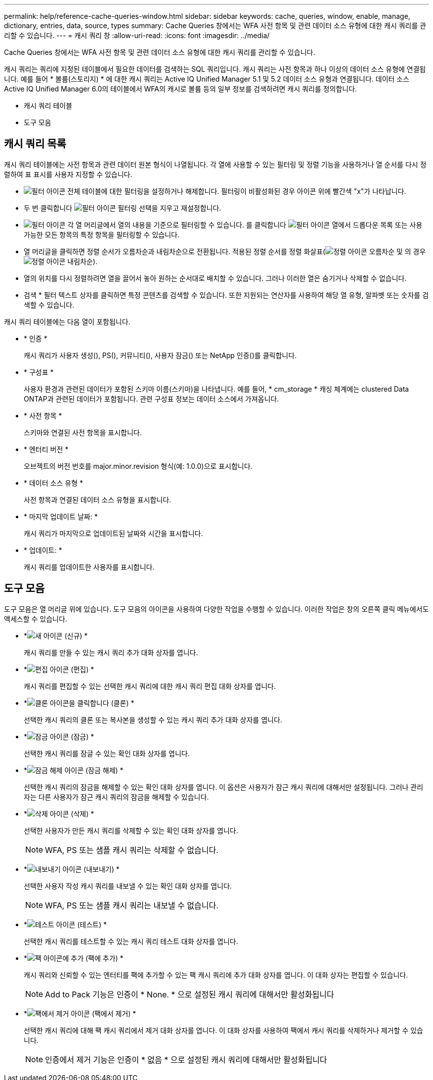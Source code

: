---
permalink: help/reference-cache-queries-window.html 
sidebar: sidebar 
keywords: cache, queries, window, enable, manage, dictionary, entries, data, source, types 
summary: Cache Queries 창에서는 WFA 사전 항목 및 관련 데이터 소스 유형에 대한 캐시 쿼리를 관리할 수 있습니다. 
---
= 캐시 쿼리 창
:allow-uri-read: 
:icons: font
:imagesdir: ../media/


[role="lead"]
Cache Queries 창에서는 WFA 사전 항목 및 관련 데이터 소스 유형에 대한 캐시 쿼리를 관리할 수 있습니다.

캐시 쿼리는 쿼리에 지정된 테이블에서 필요한 데이터를 검색하는 SQL 쿼리입니다. 캐시 쿼리는 사전 항목과 하나 이상의 데이터 소스 유형에 연결됩니다. 예를 들어 * 볼륨(스토리지) * 에 대한 캐시 쿼리는 Active IQ Unified Manager 5.1 및 5.2 데이터 소스 유형과 연결됩니다. 데이터 소스 Active IQ Unified Manager 6.0의 테이블에서 WFA의 캐시로 볼륨 등의 일부 정보를 검색하려면 캐시 쿼리를 정의합니다.

* 캐시 쿼리 테이블
* 도구 모음




== 캐시 쿼리 목록

캐시 쿼리 테이블에는 사전 항목과 관련 데이터 원본 형식이 나열됩니다. 각 열에 사용할 수 있는 필터링 및 정렬 기능을 사용하거나 열 순서를 다시 정렬하여 표 표시를 사용자 지정할 수 있습니다.

* image:../media/filter_icon_wfa.gif["필터 아이콘"] 전체 테이블에 대한 필터링을 설정하거나 해제합니다. 필터링이 비활성화된 경우 아이콘 위에 빨간색 "x"가 나타납니다.
* 두 번 클릭합니다 image:../media/filter_icon_wfa.gif["필터 아이콘"] 필터링 선택을 지우고 재설정합니다.
* image:../media/wfa_filter_icon.gif["필터 아이콘"] 각 열 머리글에서 열의 내용을 기준으로 필터링할 수 있습니다. 를 클릭합니다 image:../media/wfa_filter_icon.gif["필터 아이콘"] 열에서 드롭다운 목록 또는 사용 가능한 모든 항목의 특정 항목을 필터링할 수 있습니다.
* 열 머리글을 클릭하면 정렬 순서가 오름차순과 내림차순으로 전환됩니다. 적용된 정렬 순서를 정렬 화살표(image:../media/wfa_sortarrow_up_icon.gif["정렬 아이콘"] 오름차순 및 의 경우 image:../media/wfa_sortarrow_down_icon.gif["정렬 아이콘"] 내림차순).
* 열의 위치를 다시 정렬하려면 열을 끌어서 놓아 원하는 순서대로 배치할 수 있습니다. 그러나 이러한 열은 숨기거나 삭제할 수 없습니다.
* 검색 * 필터 텍스트 상자를 클릭하면 특정 콘텐츠를 검색할 수 있습니다. 또한 지원되는 연산자를 사용하여 해당 열 유형, 알파벳 또는 숫자를 검색할 수 있습니다.


캐시 쿼리 테이블에는 다음 열이 포함됩니다.

* * 인증 *
+
캐시 쿼리가 사용자 생성(image:../media/community_certification.gif[""]), PS(image:../media/ps_certified_icon_wfa.gif[""]), 커뮤니티(image:../media/community_certification.gif[""]), 사용자 잠금(image:../media/lock_icon_wfa.gif[""]) 또는 NetApp 인증(image:../media/netapp_certified.gif[""])를 클릭합니다.

* * 구성표 *
+
사용자 환경과 관련된 데이터가 포함된 스키마 이름(스키마)을 나타냅니다. 예를 들어, * cm_storage * 캐싱 체계에는 clustered Data ONTAP과 관련된 데이터가 포함됩니다. 관련 구성표 정보는 데이터 소스에서 가져옵니다.

* * 사전 항목 *
+
스키마와 연결된 사전 항목을 표시합니다.

* * 엔터티 버전 *
+
오브젝트의 버전 번호를 major.minor.revision 형식(예: 1.0.0)으로 표시합니다.

* * 데이터 소스 유형 *
+
사전 항목과 연결된 데이터 소스 유형을 표시합니다.

* * 마지막 업데이트 날짜: *
+
캐시 쿼리가 마지막으로 업데이트된 날짜와 시간을 표시합니다.

* * 업데이트: *
+
캐시 쿼리를 업데이트한 사용자를 표시합니다.





== 도구 모음

도구 모음은 열 머리글 위에 있습니다. 도구 모음의 아이콘을 사용하여 다양한 작업을 수행할 수 있습니다. 이러한 작업은 창의 오른쪽 클릭 메뉴에서도 액세스할 수 있습니다.

* *image:../media/new_wfa_icon.gif["새 아이콘"] (신규) *
+
캐시 쿼리를 만들 수 있는 캐시 쿼리 추가 대화 상자를 엽니다.

* *image:../media/edit_wfa_icon.gif["편집 아이콘"] (편집) *
+
캐시 쿼리를 편집할 수 있는 선택한 캐시 쿼리에 대한 캐시 쿼리 편집 대화 상자를 엽니다.

* *image:../media/clone_wfa_icon.gif["클론 아이콘을 클릭합니다"] (클론) *
+
선택한 캐시 쿼리의 클론 또는 복사본을 생성할 수 있는 캐시 쿼리 추가 대화 상자를 엽니다.

* *image:../media/lock_wfa_icon.gif["잠금 아이콘"] (잠금) *
+
선택한 캐시 쿼리를 잠글 수 있는 확인 대화 상자를 엽니다.

* *image:../media/unlock_wfa_icon.gif["잠금 해제 아이콘"] (잠금 해제) *
+
선택한 캐시 쿼리의 잠금을 해제할 수 있는 확인 대화 상자를 엽니다. 이 옵션은 사용자가 잠근 캐시 쿼리에 대해서만 설정됩니다. 그러나 관리자는 다른 사용자가 잠근 캐시 쿼리의 잠금을 해제할 수 있습니다.

* *image:../media/delete_wfa_icon.gif["삭제 아이콘"] (삭제) *
+
선택한 사용자가 만든 캐시 쿼리를 삭제할 수 있는 확인 대화 상자를 엽니다.

+

NOTE: WFA, PS 또는 샘플 캐시 쿼리는 삭제할 수 없습니다.

* *image:../media/export_wfa_icon.gif["내보내기 아이콘"] (내보내기) *
+
선택한 사용자 작성 캐시 쿼리를 내보낼 수 있는 확인 대화 상자를 엽니다.

+

NOTE: WFA, PS 또는 샘플 캐시 쿼리는 내보낼 수 없습니다.

* *image:../media/test_wfa_icon.gif["테스트 아이콘"] (테스트) *
+
선택한 캐시 쿼리를 테스트할 수 있는 캐시 쿼리 테스트 대화 상자를 엽니다.

* *image:../media/add_to_pack.png["팩 아이콘에 추가"] (팩에 추가) *
+
캐시 쿼리와 신뢰할 수 있는 엔터티를 팩에 추가할 수 있는 팩 캐시 쿼리에 추가 대화 상자를 엽니다. 이 대화 상자는 편집할 수 있습니다.

+

NOTE: Add to Pack 기능은 인증이 * None. * 으로 설정된 캐시 쿼리에 대해서만 활성화됩니다

* *image:../media/remove_from_pack.png["팩에서 제거 아이콘"] (팩에서 제거) *
+
선택한 캐시 쿼리에 대해 팩 캐시 쿼리에서 제거 대화 상자를 엽니다. 이 대화 상자를 사용하여 팩에서 캐시 쿼리를 삭제하거나 제거할 수 있습니다.

+

NOTE: 인증에서 제거 기능은 인증이 * 없음 * 으로 설정된 캐시 쿼리에 대해서만 활성화됩니다



